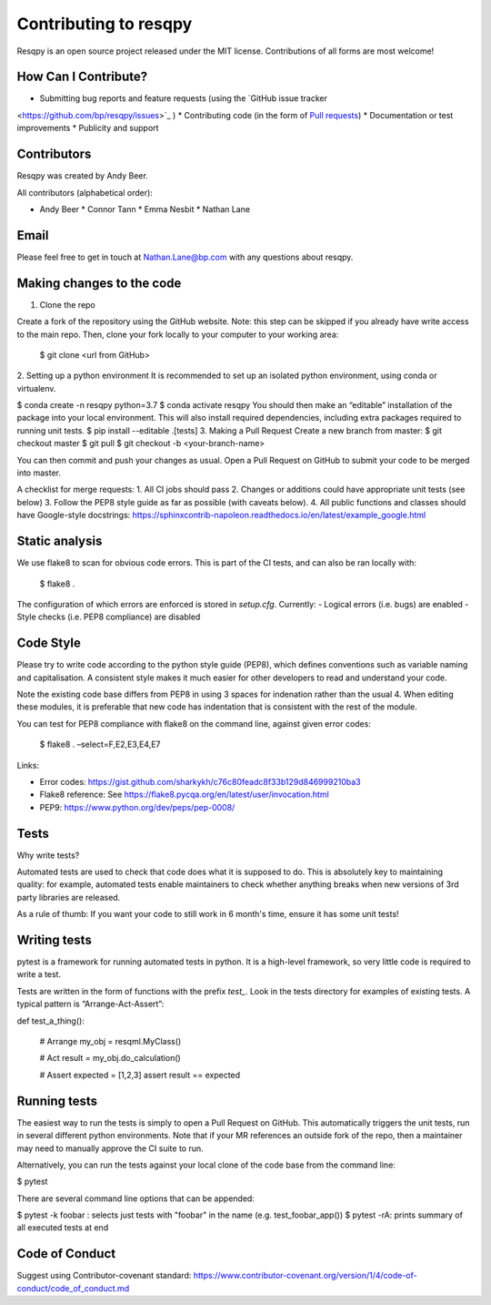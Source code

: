 Contributing to resqpy
======================

Resqpy is an open source project released under the MIT license. Contributions
of all forms are most welcome!

How Can I Contribute?
---------------------

* Submitting bug reports and feature requests (using the `GitHub issue tracker
<https://github.com/bp/resqpy/issues>`_ ) * Contributing code (in the form of
`Pull requests <https://github.com/bp/resqpy/pulls>`_) * Documentation or test
improvements * Publicity and support

Contributors
------------

Resqpy was created by Andy Beer.

All contributors (alphabetical order):

* Andy Beer * Connor Tann * Emma Nesbit * Nathan Lane

Email
-----

Please feel free to get in touch at Nathan.Lane@bp.com with any questions about
resqpy.

Making changes to the code
--------------------------

1.	Clone the repo

Create a fork of the repository using the GitHub website. Note: this step can be
skipped if you already have write access to the main repo. Then, clone your fork
locally to your computer to your working area:

	$ git clone <url from GitHub>

2.	Setting up a python environment It is recommended to set up an isolated
python environment, using conda or virtualenv. 

$ conda create -n resqpy python=3.7 $ conda activate resqpy You should then make
an “editable” installation of the package into your local environment. This will
also install required dependencies, including extra packages required to running
unit tests. $ pip install --editable .[tests] 3.	Making a Pull Request Create a
new branch from master: $ git checkout master $ git pull $ git checkout -b
<your-branch-name>

You can then commit and push your changes as usual. Open a Pull Request on
GitHub to submit your code to be merged into master.

A checklist for merge requests: 1.	All CI jobs should pass 2.	Changes or
additions could have appropriate unit tests (see below) 3.	Follow the PEP8 style
guide as far as possible (with caveats below). 4.	All public functions and
classes should have Google-style docstrings:
https://sphinxcontrib-napoleon.readthedocs.io/en/latest/example_google.html 

Static analysis
---------------

We use flake8 to scan for obvious code errors. This is part of the CI tests, and
can also be ran locally with:
	$ flake8 .

The configuration of which errors are enforced is stored in `setup.cfg`.
Currently: -	Logical errors (i.e. bugs) are enabled -	Style checks (i.e. PEP8
compliance) are disabled

Code Style
----------

Please try to write code according to the python style guide (PEP8), which
defines conventions such as variable naming and capitalisation. A consistent
style makes it much easier for other developers to read and understand your
code.

Note the existing code base differs from PEP8 in using 3 spaces for indenation
rather than the usual 4. When editing these modules, it is preferable that new
code has indentation that is consistent with the rest of the module. 

You can test for PEP8 compliance with flake8 on the command line, against given
error codes:
	$ flake8 . –select=F,E2,E3,E4,E7

Links:

-	Error codes: https://gist.github.com/sharkykh/c76c80feadc8f33b129d846999210ba3
-	Flake8 reference: See https://flake8.pycqa.org/en/latest/user/invocation.html
-	PEP9: https://www.python.org/dev/peps/pep-0008/ 

Tests
-----

Why write tests?

Automated tests are used to check that code does what it is supposed to do. This
is absolutely key to maintaining quality: for example, automated tests enable
maintainers to check whether anything breaks when new versions of 3rd party
libraries are released.

As a rule of thumb: If you want your code to still work in 6 month's time,
ensure it has some unit tests!

Writing tests
-------------

pytest is a framework for running automated tests in python. It is a high-level
framework, so very little code is required to write a test.

Tests are written in the form of functions with the prefix `test_`. Look in the
tests directory for examples of existing tests.  A typical pattern is
“Arrange-Act-Assert”:

def test_a_thing():
    
    # Arrange my_obj = resqml.MyClass()

    # Act result = my_obj.do_calculation()

    # Assert expected = [1,2,3] assert result == expected

Running tests
-------------

The easiest way to run the tests is simply to open a Pull Request on GitHub.
This automatically triggers the unit tests, run in several different python
environments. Note that if your MR references an outside fork of the repo, then
a maintainer may need to manually approve the CI suite to run.

Alternatively, you can run the tests against your local clone of the code base
from the command line:

$ pytest

There are several command line options that can be appended:

$ pytest -k foobar : selects just tests with "foobar" in the name (e.g.
test_foobar_app()) $ pytest -rA: prints summary of all executed tests at end

Code of Conduct
---------------

Suggest using Contributor-covenant standard:
https://www.contributor-covenant.org/version/1/4/code-of-conduct/code_of_conduct.md




